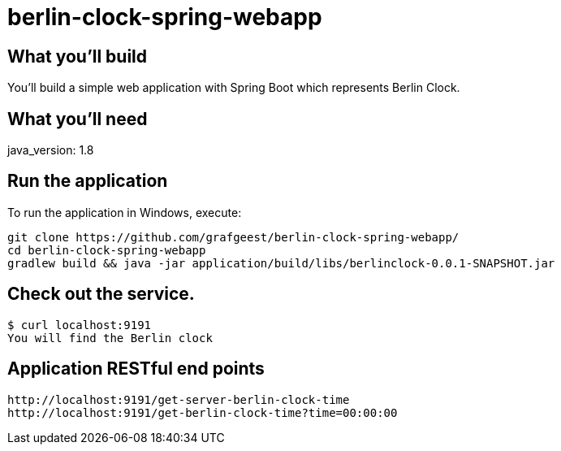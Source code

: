 # berlin-clock-spring-webapp

== What you'll build
You'll build a simple web application with Spring Boot which represents Berlin Clock.

== What you'll need
java_version: 1.8

== Run the application
To run the application in Windows, execute:


----
git clone https://github.com/grafgeest/berlin-clock-spring-webapp/
cd berlin-clock-spring-webapp
gradlew build && java -jar application/build/libs/berlinclock-0.0.1-SNAPSHOT.jar
----


== Check out the service.
....
$ curl localhost:9191
You will find the Berlin clock
....

== Application RESTful end points
[subs="attributes"]
----
http://localhost:9191/get-server-berlin-clock-time
http://localhost:9191/get-berlin-clock-time?time=00:00:00
----